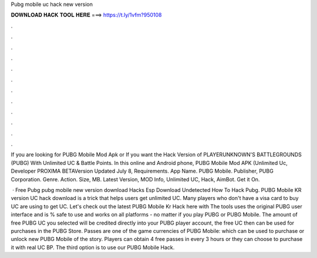 Pubg mobile uc hack new version



𝐃𝐎𝐖𝐍𝐋𝐎𝐀𝐃 𝐇𝐀𝐂𝐊 𝐓𝐎𝐎𝐋 𝐇𝐄𝐑𝐄 ===> https://t.ly/1vfm?950108



.



.



.



.



.



.



.



.



.



.



.



.

If you are looking for PUBG Mobile Mod Apk or If you want the Hack Version of PLAYERUNKNOWN'S BATTLEGROUNDS (PUBG) With Unlimited UC & Battle Points. In this online and Android phone, PUBG Mobile Mod APK (Unlimited Uc, Developer PROXIMA BETAVersion Updated July 8, Requirements. App Name. PUBG Mobile. Publisher, PUBG Corporation. Genre. Action. Size, MB. Latest Version, MOD Info, Unlimited UC, Hack, AimBot. Get it On.

 · Free Pubg pubg mobile new version download Hacks Esp Download Undetected How To Hack Pubg. PUBG Mobile KR version UC hack download is a trick that helps users get unlimited UC. Many players who don't have a visa card to buy UC are using to get UC. Let's check out the latest PUBG Mobile Kr Hack here with  The tools uses the original PUBG user interface and is % safe to use and works on all platforms - no matter if you play PUBG or PUBG Mobile. The amount of free PUBG UC you selected will be credited directly into your PUBG player account, the free UC then can be used for purchases in the PUBG Store. Passes are one of the game currencies of PUBG Mobile: which can be used to purchase or unlock new PUBG Mobile of the story. Players can obtain 4 free passes in every 3 hours or they can choose to purchase it with real UC BP. The third option is to use our PUBG Mobile Hack.
